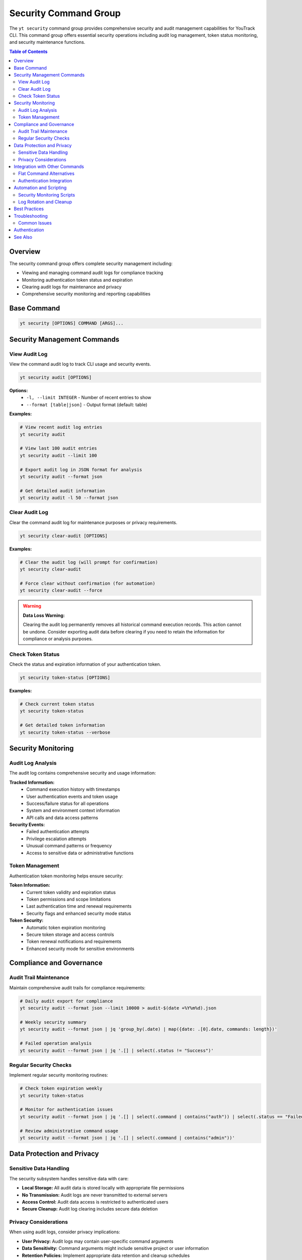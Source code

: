 Security Command Group
======================

The ``yt security`` command group provides comprehensive security and audit management capabilities for YouTrack CLI. This command group offers essential security operations including audit log management, token status monitoring, and security maintenance functions.

.. contents:: Table of Contents
   :local:
   :depth: 2

Overview
--------

The security command group offers complete security management including:

* Viewing and managing command audit logs for compliance tracking
* Monitoring authentication token status and expiration
* Clearing audit logs for maintenance and privacy
* Comprehensive security monitoring and reporting capabilities

Base Command
------------

.. code-block:: bash

   yt security [OPTIONS] COMMAND [ARGS]...

Security Management Commands
----------------------------

View Audit Log
~~~~~~~~~~~~~~

View the command audit log to track CLI usage and security events.

.. code-block:: bash

   yt security audit [OPTIONS]

**Options:**
  * ``-l, --limit INTEGER`` - Number of recent entries to show
  * ``--format [table|json]`` - Output format (default: table)

**Examples:**

.. code-block:: bash

   # View recent audit log entries
   yt security audit

   # View last 100 audit entries
   yt security audit --limit 100

   # Export audit log in JSON format for analysis
   yt security audit --format json

   # Get detailed audit information
   yt security audit -l 50 --format json

Clear Audit Log
~~~~~~~~~~~~~~~

Clear the command audit log for maintenance purposes or privacy requirements.

.. code-block:: bash

   yt security clear-audit [OPTIONS]

**Examples:**

.. code-block:: bash

   # Clear the audit log (will prompt for confirmation)
   yt security clear-audit

   # Force clear without confirmation (for automation)
   yt security clear-audit --force

.. warning::
   **Data Loss Warning:**

   Clearing the audit log permanently removes all historical command execution records.
   This action cannot be undone. Consider exporting audit data before clearing if
   you need to retain the information for compliance or analysis purposes.

Check Token Status
~~~~~~~~~~~~~~~~~~

Check the status and expiration information of your authentication token.

.. code-block:: bash

   yt security token-status [OPTIONS]

**Examples:**

.. code-block:: bash

   # Check current token status
   yt security token-status

   # Get detailed token information
   yt security token-status --verbose

Security Monitoring
-------------------

Audit Log Analysis
~~~~~~~~~~~~~~~~~~

The audit log contains comprehensive security and usage information:

**Tracked Information:**
  * Command execution history with timestamps
  * User authentication events and token usage
  * Success/failure status for all operations
  * System and environment context information
  * API calls and data access patterns

**Security Events:**
  * Failed authentication attempts
  * Privilege escalation attempts
  * Unusual command patterns or frequency
  * Access to sensitive data or administrative functions

Token Management
~~~~~~~~~~~~~~~~

Authentication token monitoring helps ensure security:

**Token Information:**
  * Current token validity and expiration status
  * Token permissions and scope limitations
  * Last authentication time and renewal requirements
  * Security flags and enhanced security mode status

**Token Security:**
  * Automatic token expiration monitoring
  * Secure token storage and access controls
  * Token renewal notifications and requirements
  * Enhanced security mode for sensitive environments

Compliance and Governance
--------------------------

Audit Trail Maintenance
~~~~~~~~~~~~~~~~~~~~~~~

Maintain comprehensive audit trails for compliance requirements:

.. code-block:: bash

   # Daily audit export for compliance
   yt security audit --format json --limit 10000 > audit-$(date +%Y%m%d).json

   # Weekly security summary
   yt security audit --format json | jq 'group_by(.date) | map({date: .[0].date, commands: length})'

   # Failed operation analysis
   yt security audit --format json | jq '.[] | select(.status != "Success")'

Regular Security Checks
~~~~~~~~~~~~~~~~~~~~~~~~

Implement regular security monitoring routines:

.. code-block:: bash

   # Check token expiration weekly
   yt security token-status

   # Monitor for authentication issues
   yt security audit --format json | jq '.[] | select(.command | contains("auth")) | select(.status == "Failed")'

   # Review administrative command usage
   yt security audit --format json | jq '.[] | select(.command | contains("admin"))'

Data Protection and Privacy
----------------------------

Sensitive Data Handling
~~~~~~~~~~~~~~~~~~~~~~~

The security subsystem handles sensitive data with care:

* **Local Storage:** All audit data is stored locally with appropriate file permissions
* **No Transmission:** Audit logs are never transmitted to external servers
* **Access Control:** Audit data access is restricted to authenticated users
* **Secure Cleanup:** Audit log clearing includes secure data deletion

Privacy Considerations
~~~~~~~~~~~~~~~~~~~~~~

When using audit logs, consider privacy implications:

* **User Privacy:** Audit logs may contain user-specific command arguments
* **Data Sensitivity:** Command arguments might include sensitive project or user information
* **Retention Policies:** Implement appropriate data retention and cleanup schedules
* **Access Restrictions:** Limit audit log access to authorized personnel only

Integration with Other Commands
-------------------------------

Flat Command Alternatives
~~~~~~~~~~~~~~~~~~~~~~~~~

Some security operations have convenient flat command alternatives:

.. code-block:: bash

   # These commands are functionally identical:
   yt security audit --limit 50
   yt audit --limit 50

   # Use the style that fits your workflow
   yt security audit --format json    # Full command path
   yt audit --format json             # Shorter alternative

Authentication Integration
~~~~~~~~~~~~~~~~~~~~~~~~~~

Security commands work seamlessly with authentication:

.. code-block:: bash

   # Check authentication status
   yt auth status

   # Review token details
   yt security token-status

   # Monitor authentication events
   yt security audit --format json | jq '.[] | select(.command | contains("auth"))'

Automation and Scripting
-------------------------

Security Monitoring Scripts
~~~~~~~~~~~~~~~~~~~~~~~~~~~

Automate security monitoring with shell scripts:

.. code-block:: bash

   #!/bin/bash
   # Security monitoring script

   echo "=== Daily Security Check ==="
   echo "Token Status:"
   yt security token-status

   echo -e "\nRecent Failed Commands:"
   yt security audit --format json | jq -r '.[] | select(.status == "Failed") | [.timestamp, .command, .status] | @csv'

   echo -e "\nAdmin Command Usage:"
   ADMIN_COUNT=$(yt security audit --format json | jq '[.[] | select(.command | contains("admin"))] | length')
   echo "Admin commands executed: $ADMIN_COUNT"

Log Rotation and Cleanup
~~~~~~~~~~~~~~~~~~~~~~~~

Implement automated log management:

.. code-block:: bash

   #!/bin/bash
   # Weekly audit log rotation

   # Export current logs
   yt security audit --format json > "audit-backup-$(date +%Y%m%d).json"

   # Clear logs after backup
   if [ -f "audit-backup-$(date +%Y%m%d).json" ]; then
       yt security clear-audit --force
       echo "Audit logs backed up and cleared"
   fi

Best Practices
--------------

**Regular Monitoring:**
  * Review audit logs weekly for security anomalies
  * Monitor token expiration status proactively
  * Set up automated alerts for failed authentication attempts

**Compliance Management:**
  * Export audit logs regularly for compliance requirements
  * Implement data retention policies appropriate for your organization
  * Document security procedures and audit schedules

**Token Security:**
  * Monitor token expiration dates and renew proactively
  * Use enhanced security mode in sensitive environments
  * Rotate tokens regularly according to security policies

**Data Protection:**
  * Secure audit log backups with appropriate encryption
  * Limit access to audit logs to authorized personnel
  * Clear logs regularly to minimize exposure of sensitive data

Troubleshooting
---------------

Common Issues
~~~~~~~~~~~~~

**Audit Log Access Issues:**
  * Verify authentication status: ``yt auth status``
  * Check file permissions on audit log storage directory
  * Ensure sufficient disk space for audit log operations

**Token Status Problems:**
  * Confirm network connectivity to YouTrack instance
  * Verify token has not expired: ``yt security token-status``
  * Re-authenticate if token is invalid: ``yt auth login``

**Performance Issues:**
  * Large audit logs may slow down operations - consider regular cleanup
  * Use ``--limit`` parameter to restrict output size for better performance
  * Export data in JSON format for more efficient processing

Authentication
--------------

All security commands require proper authentication. Ensure you're logged in:

.. code-block:: bash

   yt auth login

See Also
--------

* :doc:`audit` - Quick access to audit log viewing
* :doc:`auth` - Authentication and login management
* :doc:`config` - CLI configuration and security settings
* :doc:`admin` - Administrative operations and security controls

